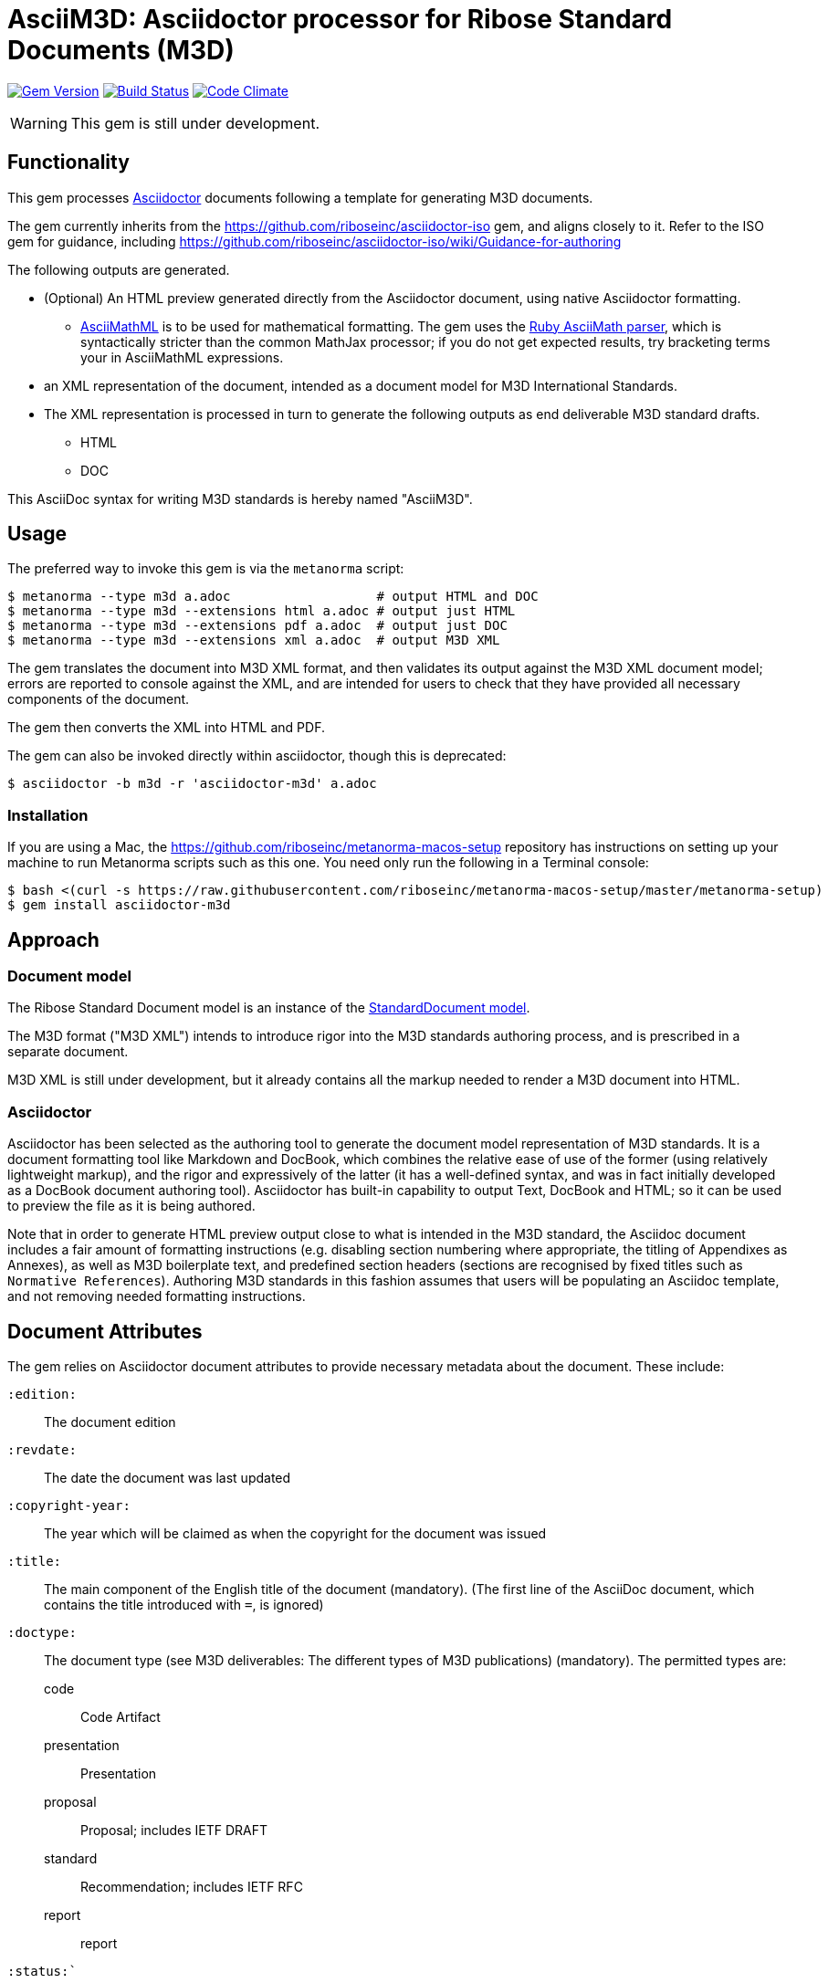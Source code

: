 = AsciiM3D: Asciidoctor processor for Ribose Standard Documents (M3D)

image:https://img.shields.io/gem/v/asciidoctor-m3d.svg["Gem Version", link="https://rubygems.org/gems/asciidoctor-m3d"]
image:https://img.shields.io/travis/riboseinc/asciidoctor-m3d/master.svg["Build Status", link="https://travis-ci.org/riboseinc/asciidoctor-m3d"]
image:https://codeclimate.com/github/riboseinc/asciidoctor-m3d/badges/gpa.svg["Code Climate", link="https://codeclimate.com/github/riboseinc/asciidoctor-m3d"]

WARNING: This gem is still under development.

== Functionality

This gem processes http://asciidoctor.org/[Asciidoctor] documents following
a template for generating M3D documents.

The gem currently inherits from the https://github.com/riboseinc/asciidoctor-iso
gem, and aligns closely to it. Refer to the ISO gem
for guidance, including https://github.com/riboseinc/asciidoctor-iso/wiki/Guidance-for-authoring

The following outputs are generated.

* (Optional) An HTML preview generated directly from the Asciidoctor document,
using native Asciidoctor formatting.
** http://asciimath.org[AsciiMathML] is to be used for mathematical formatting.
The gem uses the https://github.com/asciidoctor/asciimath[Ruby AsciiMath parser],
which is syntactically stricter than the common MathJax processor;
if you do not get expected results, try bracketing terms your in AsciiMathML
expressions.
* an XML representation of the document, intended as a document model for M3D
International Standards.
* The XML representation is processed in turn to generate the following outputs
as end deliverable M3D standard drafts.
** HTML
** DOC

This AsciiDoc syntax for writing M3D standards is hereby named "AsciiM3D".

== Usage

The preferred way to invoke this gem is via the `metanorma` script:

[source,console]
----
$ metanorma --type m3d a.adoc                   # output HTML and DOC
$ metanorma --type m3d --extensions html a.adoc # output just HTML
$ metanorma --type m3d --extensions pdf a.adoc  # output just DOC
$ metanorma --type m3d --extensions xml a.adoc  # output M3D XML
----

The gem translates the document into M3D XML format, and then
validates its output against the M3D XML document model; errors are
reported to console against the XML, and are intended for users to
check that they have provided all necessary components of the
document.

The gem then converts the XML into HTML and PDF.

The gem can also be invoked directly within asciidoctor, though this is deprecated:

[source,console]
----
$ asciidoctor -b m3d -r 'asciidoctor-m3d' a.adoc  
----

=== Installation

If you are using a Mac, the https://github.com/riboseinc/metanorma-macos-setup
repository has instructions on setting up your machine to run Metanorma
scripts such as this one. You need only run the following in a Terminal console:

[source,console]
----
$ bash <(curl -s https://raw.githubusercontent.com/riboseinc/metanorma-macos-setup/master/metanorma-setup)
$ gem install asciidoctor-m3d
----


== Approach

=== Document model

The Ribose Standard Document model is an instance of the
https://github.com/riboseinc/isodoc-models[StandardDocument model].

The M3D format ("M3D XML") intends to introduce rigor into the M3D
standards authoring process, and is prescribed in a separate document.

M3D XML is still under development, but it already contains all the markup
needed to render a M3D document into HTML.

=== Asciidoctor

Asciidoctor has been selected as the authoring tool to generate the document
model representation of M3D standards. It is a document formatting tool like
Markdown and DocBook, which combines the relative ease of use of the former
(using relatively lightweight markup), and the rigor and expressively of the
latter (it has a well-defined syntax, and was in fact initially developed as a
DocBook document authoring tool). Asciidoctor has built-in capability to output
Text, DocBook and HTML; so it can be used to preview the file as it is being
authored.

Note that in order to generate HTML preview output close to what is intended
in the M3D standard, the Asciidoc
document includes a fair amount of formatting instructions (e.g. disabling
section numbering where appropriate, the titling of Appendixes as Annexes), as
well as M3D boilerplate text, and predefined section headers (sections are
recognised by fixed titles such as `Normative References`). Authoring M3D
standards in this fashion assumes that users will be populating an Asciidoc
template, and not removing needed formatting instructions.

== Document Attributes

The gem relies on Asciidoctor document attributes to provide necessary
metadata about the document. These include:

`:edition:`:: The document edition

`:revdate:`:: The date the document was last updated

`:copyright-year:`:: The year which will be claimed as when the copyright for
the document was issued

`:title:`:: The main component of the English title of the document
(mandatory). (The first line of the AsciiDoc document, which contains the title
introduced with `=`, is ignored)

`:doctype:`:: The document type (see M3D deliverables: The different types of
M3D publications) (mandatory). The permitted types are:
+
--
code:: Code Artifact
presentation:: Presentation
proposal:: Proposal; includes IETF DRAFT
standard:: Recommendation; includes IETF RFC
report:: report
--

`:status:``:: The document status. The permitted types are: `proposal`,
`working-draft`, `committee-draft`, `draft-standard`, `final-draft`,
`published`, `withdrawn`.

`:technical-committee:`:: The name of the relevant M3D technical committee
(mandatory)

`:language:` :: The language of the document (only `en` for now)  (mandatory)

`:url:` :: The URL that the HTML version of the document will be published to
(optional)

The attribute `:draft:`, if present, includes review notes in the XML output;
these are otherwise suppressed.

== AsciiM3D features not also present in AsciiISO

* `+[keyword]#...#+`: encodes keywords, such as "MUST", "MUST NOT". (Encoded as
`<span class="keyword">...</span>`.

== Data Models

The M3D Standard Document format is an instance of the
https://github.com/riboseinc/isodoc-models[StandardDocument model]. Details of
this general model can be found on its page. Details of the M3D modifications
to this general model can be found on the https://github.com/riboseinc/m3d[M3D model]
repository.

== Examples

* link:spec/examples/rfc6350.adoc[] is an AsciiM3D version of https://tools.ietf.org/html/rfc6350[RFC 6350].
* link:spec/examples/rfc6350.html[] is an HTML file generated from the AsciiM3D.
* link:spec/examples/rfc6350.doc[] is a Word document generated from the AsciiM3D.
